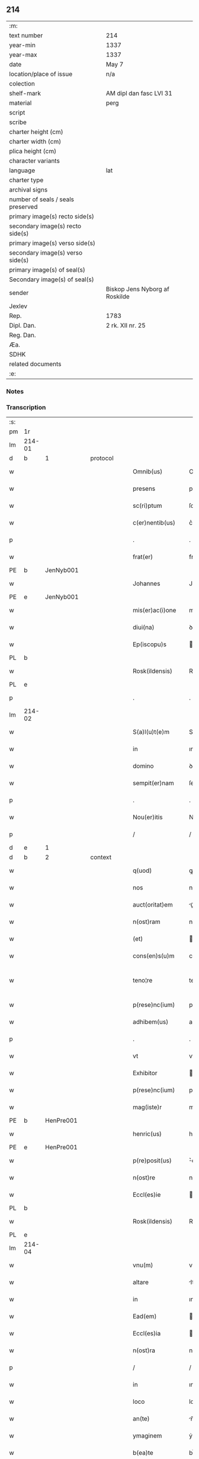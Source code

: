 ** 214

| :m:                               |                                |
| text number                       | 214                            |
| year-min                          | 1337                           |
| year-max                          | 1337                           |
| date                              | May 7                          |
| location/place of issue           | n/a                            |
| colection                         |                                |
| shelf-mark                        | AM dipl dan fasc LVI 31        |
| material                          | perg                           |
| script                            |                                |
| scribe                            |                                |
| charter height (cm)               |                                |
| charter width (cm)                |                                |
| plica height (cm)                 |                                |
| character variants                |                                |
| language                          | lat                            |
| charter type                      |                                |
| archival signs                    |                                |
| number of seals / seals preserved |                                |
| primary image(s) recto side(s)    |                                |
| secondary image(s) recto side(s)  |                                |
| primary image(s) verso side(s)    |                                |
| secondary image(s) verso side(s)  |                                |
| primary image(s) of seal(s)       |                                |
| Secondary image(s) of seal(s)     |                                |
| sender                            | Biskop Jens Nyborg af Roskilde |
| Jexlev                            |                                |
| Rep.                              | 1783                           |
| Dipl. Dan.                        | 2 rk. XII nr. 25               |
| Reg. Dan.                         |                                |
| Æa.                               |                                |
| SDHK                              |                                |
| related documents                 |                                |
| :e:                               |                                |

*** Notes


*** Transcription
| :s: |        |   |   |   |   |                     |           |   |   |   |   |     |   |   |   |               |          |          |  |    |    |    |    |
| pm  | 1r     |   |   |   |   |                     |           |   |   |   |   |     |   |   |   |               |          |          |  |    |    |    |    |
| lm  | 214-01 |   |   |   |   |                     |           |   |   |   |   |     |   |   |   |               |          |          |  |    |    |    |    |
| d  | b      | 1  |   | protocol  |   |                     |           |   |   |   |   |     |   |   |   |               |          |          |  |    |    |    |    |
| w   |        |   |   |   |   | Omnib(us)           | Omnıbꝫ    |   |   |   |   | lat |   |   |   |        214-01 | 1:protocol |          |  |    |    |    |    |
| w   |        |   |   |   |   | presens             | pꝛeſens   |   |   |   |   | lat |   |   |   |        214-01 | 1:protocol |          |  |    |    |    |    |
| w   |        |   |   |   |   | sc(ri)ptum          | ſcptu   |   |   |   |   | lat |   |   |   |        214-01 | 1:protocol |          |  |    |    |    |    |
| w   |        |   |   |   |   | c(er)nentib(us)     | c͛nentıbꝫ  |   |   |   |   | lat |   |   |   |        214-01 | 1:protocol |          |  |    |    |    |    |
| p   |        |   |   |   |   | .                   | .         |   |   |   |   | lat |   |   |   |        214-01 | 1:protocol |          |  |    |    |    |    |
| w   |        |   |   |   |   | frat(er)            | frat͛      |   |   |   |   | lat |   |   |   |        214-01 | 1:protocol |          |  |    |    |    |    |
| PE  | b      | JenNyb001  |   |   |   |                     |           |   |   |   |   |     |   |   |   |               |          |          |  |    |    |    |    |
| w   |        |   |   |   |   | Johannes            | Johannes  |   |   |   |   | lat |   |   |   |        214-01 | 1:protocol |          |  |826|    |    |    |
| PE  | e      | JenNyb001  |   |   |   |                     |           |   |   |   |   |     |   |   |   |               |          |          |  |    |    |    |    |
| w   |        |   |   |   |   | mis(er)ac(i)one     | mıac̅one  |   |   |   |   | lat |   |   |   |        214-01 | 1:protocol |          |  |    |    |    |    |
| w   |        |   |   |   |   | diui(na)            | ꝺıuıᷓ      |   |   |   |   | lat |   |   |   |        214-01 | 1:protocol |          |  |    |    |    |    |
| w   |        |   |   |   |   | Ep(iscopu)s         | p̅s       |   |   |   |   | lat |   |   |   |        214-01 | 1:protocol |          |  |    |    |    |    |
| PL  | b      |   |   |   |   |                     |           |   |   |   |   |     |   |   |   |               |          |          |  |    |    |    |    |
| w   |        |   |   |   |   | Rosk(ildensis)      | Roſꝃ      |   |   |   |   | lat |   |   |   |        214-01 | 1:protocol |          |  |    |    |940|    |
| PL  | e      |   |   |   |   |                     |           |   |   |   |   |     |   |   |   |               |          |          |  |    |    |    |    |
| p   |        |   |   |   |   | .                   | .         |   |   |   |   | lat |   |   |   |        214-01 | 1:protocol |          |  |    |    |    |    |
| lm  | 214-02 |   |   |   |   |                     |           |   |   |   |   |     |   |   |   |               |          |          |  |    |    |    |    |
| w   |        |   |   |   |   | S(a)l(u)t(e)m       | Slt̅m      |   |   |   |   | lat |   |   |   |        214-02 | 1:protocol |          |  |    |    |    |    |
| w   |        |   |   |   |   | in                  | ın        |   |   |   |   | lat |   |   |   |        214-02 | 1:protocol |          |  |    |    |    |    |
| w   |        |   |   |   |   | domino              | ꝺomíno    |   |   |   |   | lat |   |   |   |        214-02 | 1:protocol |          |  |    |    |    |    |
| w   |        |   |   |   |   | sempit(er)nam       | ſempıt͛n |   |   |   |   | lat |   |   |   |        214-02 | 1:protocol |          |  |    |    |    |    |
| p   |        |   |   |   |   | .                   | .         |   |   |   |   | lat |   |   |   |        214-02 | 1:protocol |          |  |    |    |    |    |
| w   |        |   |   |   |   | Nou(er)itis         | Nou͛ıtís   |   |   |   |   | lat |   |   |   |        214-02 | 1:protocol |          |  |    |    |    |    |
| p   |        |   |   |   |   | /                   | /         |   |   |   |   | lat |   |   |   |        214-02 | 1:protocol |          |  |    |    |    |    |
| d  | e      | 1  |   |   |   |                     |           |   |   |   |   |     |   |   |   |               |          |          |  |    |    |    |    |
| d  | b      | 2  |   | context  |   |                     |           |   |   |   |   |     |   |   |   |               |          |          |  |    |    |    |    |
| w   |        |   |   |   |   | q(uod)              | ꝙ         |   |   |   |   | lat |   |   |   |        214-02 | 2:context |          |  |    |    |    |    |
| w   |        |   |   |   |   | nos                 | nos       |   |   |   |   | lat |   |   |   |        214-02 | 2:context |          |  |    |    |    |    |
| w   |        |   |   |   |   | auct(oritat)em      | uᷓe     |   |   |   |   | lat |   |   |   |        214-02 | 2:context |          |  |    |    |    |    |
| w   |        |   |   |   |   | n(ost)ram           | nr̅a      |   |   |   |   | lat |   |   |   |        214-02 | 2:context |          |  |    |    |    |    |
| w   |        |   |   |   |   | (et)                |          |   |   |   |   | lat |   |   |   |        214-02 | 2:context |          |  |    |    |    |    |
| w   |        |   |   |   |   | cons(en)s(u)m       | conſm    |   |   |   |   | lat |   |   |   |        214-02 | 2:context |          |  |    |    |    |    |
| w   |        |   |   |   |   | teno¦re             | teno¦re   |   |   |   |   | lat |   |   |   | 214-02—214-03 | 2:context |          |  |    |    |    |    |
| w   |        |   |   |   |   | p(rese)nc(ium)      | pn̅       |   |   |   |   | lat |   |   |   |        214-03 | 2:context |          |  |    |    |    |    |
| w   |        |   |   |   |   | adhibem(us)         | aꝺhıbem᷒   |   |   |   |   | lat |   |   |   |        214-03 | 2:context |          |  |    |    |    |    |
| p   |        |   |   |   |   | .                   | .         |   |   |   |   | lat |   |   |   |        214-03 | 2:context |          |  |    |    |    |    |
| w   |        |   |   |   |   | vt                  | vt        |   |   |   |   | lat |   |   |   |        214-03 | 2:context |          |  |    |    |    |    |
| w   |        |   |   |   |   | Exhibitor           | xhıbıtoꝛ |   |   |   |   | lat |   |   |   |        214-03 | 2:context |          |  |    |    |    |    |
| w   |        |   |   |   |   | p(rese)nc(ium)      | pn̅       |   |   |   |   | lat |   |   |   |        214-03 | 2:context |          |  |    |    |    |    |
| w   |        |   |   |   |   | mag(iste)r          | mag̅r      |   |   |   |   | lat |   |   |   |        214-03 | 2:context |          |  |    |    |    |    |
| PE  | b      | HenPre001  |   |   |   |                     |           |   |   |   |   |     |   |   |   |               |          |          |  |    |    |    |    |
| w   |        |   |   |   |   | henric(us)          | henríc᷒    |   |   |   |   | lat |   |   |   |        214-03 | 2:context |          |  |827|    |    |    |
| PE  | e      | HenPre001  |   |   |   |                     |           |   |   |   |   |     |   |   |   |               |          |          |  |    |    |    |    |
| w   |        |   |   |   |   | p(re)posit(us)      | ͛oſıt᷒     |   |   |   |   | lat |   |   |   |        214-03 | 2:context |          |  |    |    |    |    |
| w   |        |   |   |   |   | n(ost)re            | nr̅e       |   |   |   |   | lat |   |   |   |        214-03 | 2:context |          |  |    |    |    |    |
| w   |        |   |   |   |   | Eccl(es)ie          | ccl̅ıe    |   |   |   |   | lat |   |   |   |        214-03 | 2:context |          |  |    |    |    |    |
| PL  | b      |   |   |   |   |                     |           |   |   |   |   |     |   |   |   |               |          |          |  |    |    |    |    |
| w   |        |   |   |   |   | Rosk(ildensis)      | Roſꝃ      |   |   |   |   | lat |   |   |   |        214-03 | 2:context |          |  |    |    |941|    |
| PL  | e      |   |   |   |   |                     |           |   |   |   |   |     |   |   |   |               |          |          |  |    |    |    |    |
| lm  | 214-04 |   |   |   |   |                     |           |   |   |   |   |     |   |   |   |               |          |          |  |    |    |    |    |
| w   |        |   |   |   |   | vnu(m)              | vnu̅       |   |   |   |   | lat |   |   |   |        214-04 | 2:context |          |  |    |    |    |    |
| w   |        |   |   |   |   | altare              | ltare    |   |   |   |   | lat |   |   |   |        214-04 | 2:context |          |  |    |    |    |    |
| w   |        |   |   |   |   | in                  | ın        |   |   |   |   | lat |   |   |   |        214-04 | 2:context |          |  |    |    |    |    |
| w   |        |   |   |   |   | Ead(em)             | a       |   |   |   |   | lat |   |   |   |        214-04 | 2:context |          |  |    |    |    |    |
| w   |        |   |   |   |   | Eccl(es)ia          | ccl̅ıa    |   |   |   |   | lat |   |   |   |        214-04 | 2:context |          |  |    |    |    |    |
| w   |        |   |   |   |   | n(ost)ra            | nr̅a       |   |   |   |   | lat |   |   |   |        214-04 | 2:context |          |  |    |    |    |    |
| p   |        |   |   |   |   | /                   | /         |   |   |   |   | lat |   |   |   |        214-04 | 2:context |          |  |    |    |    |    |
| w   |        |   |   |   |   | in                  | ın        |   |   |   |   | lat |   |   |   |        214-04 | 2:context |          |  |    |    |    |    |
| w   |        |   |   |   |   | loco                | loco      |   |   |   |   | lat |   |   |   |        214-04 | 2:context |          |  |    |    |    |    |
| w   |        |   |   |   |   | an(te)              | n̅        |   |   |   |   | lat |   |   |   |        214-04 | 2:context |          |  |    |    |    |    |
| w   |        |   |   |   |   | ymaginem            | ẏmagíne  |   |   |   |   | lat |   |   |   |        214-04 | 2:context |          |  |    |    |    |    |
| w   |        |   |   |   |   | b(ea)te             | bt̅e       |   |   |   |   | lat |   |   |   |        214-04 | 2:context |          |  |    |    |    |    |
| p   |        |   |   |   |   | .                   | .         |   |   |   |   | lat |   |   |   |        214-04 | 2:context |          |  |    |    |    |    |
| w   |        |   |   |   |   | marie               | maríe     |   |   |   |   | lat |   |   |   |        214-04 | 2:context |          |  |    |    |    |    |
| w   |        |   |   |   |   | v(ir)ginis          | v͛gínís    |   |   |   |   | lat |   |   |   |        214-04 | 2:context |          |  |    |    |    |    |
| p   |        |   |   |   |   | /                   | /         |   |   |   |   | lat |   |   |   |        214-04 | 2:context |          |  |    |    |    |    |
| w   |        |   |   |   |   | que                 | que       |   |   |   |   | lat |   |   |   |        214-04 | 2:context |          |  |    |    |    |    |
| lm  | 214-05 |   |   |   |   |                     |           |   |   |   |   |     |   |   |   |               |          |          |  |    |    |    |    |
| w   |        |   |   |   |   | est                 | eﬅ        |   |   |   |   | lat |   |   |   |        214-05 | 2:context |          |  |    |    |    |    |
| w   |        |   |   |   |   | in                  | ın        |   |   |   |   | lat |   |   |   |        214-05 | 2:context |          |  |    |    |    |    |
| w   |        |   |   |   |   | medio               | meꝺío     |   |   |   |   | lat |   |   |   |        214-05 | 2:context |          |  |    |    |    |    |
| w   |        |   |   |   |   | eiusd(em)           | eíuſ     |   |   |   |   | lat |   |   |   |        214-05 | 2:context |          |  |    |    |    |    |
| w   |        |   |   |   |   | Eccl(es)ie          | ccl̅ıe    |   |   |   |   | lat |   |   |   |        214-05 | 2:context |          |  |    |    |    |    |
| w   |        |   |   |   |   | c(ir)ca             | cca      |   |   |   |   | lat |   |   |   |        214-05 | 2:context |          |  |    |    |    |    |
| w   |        |   |   |   |   | fontem              | fonte    |   |   |   |   | lat |   |   |   |        214-05 | 2:context |          |  |    |    |    |    |
| p   |        |   |   |   |   | /                   | /         |   |   |   |   | lat |   |   |   |        214-05 | 2:context |          |  |    |    |    |    |
| w   |        |   |   |   |   | Edificare           | ꝺıfıcare |   |   |   |   | lat |   |   |   |        214-05 | 2:context |          |  |    |    |    |    |
| w   |        |   |   |   |   | valeat              | valeat    |   |   |   |   | lat |   |   |   |        214-05 | 2:context |          |  |    |    |    |    |
| w   |        |   |   |   |   | (et)                |          |   |   |   |   | lat |   |   |   |        214-05 | 2:context |          |  |    |    |    |    |
| w   |        |   |   |   |   | dotare              | ꝺotare    |   |   |   |   | lat |   |   |   |        214-05 | 2:context |          |  |    |    |    |    |
| p   |        |   |   |   |   | .                   | .         |   |   |   |   | lat |   |   |   |        214-05 | 2:context |          |  |    |    |    |    |
| d  | e      | 2  |   |   |   |                     |           |   |   |   |   |     |   |   |   |               |          |          |  |    |    |    |    |
| d  | b      | 3  |   | eschatocol  |   |                     |           |   |   |   |   |     |   |   |   |               |          |          |  |    |    |    |    |
| w   |        |   |   |   |   | datu(m)             | ꝺatu̅      |   |   |   |   | lat |   |   |   |        214-05 | 3:eschatocol |          |  |    |    |    |    |
| w   |        |   |   |   |   | sub                 | ſub       |   |   |   |   | lat |   |   |   |        214-05 | 3:eschatocol |          |  |    |    |    |    |
| lm  | 214-06 |   |   |   |   |                     |           |   |   |   |   |     |   |   |   |               |          |          |  |    |    |    |    |
| w   |        |   |   |   |   | sigillo             | ſıgıllo   |   |   |   |   | lat |   |   |   |        214-06 | 3:eschatocol |          |  |    |    |    |    |
| w   |        |   |   |   |   | n(ost)ro            | nr̅o       |   |   |   |   | lat |   |   |   |        214-06 | 3:eschatocol |          |  |    |    |    |    |
| p   |        |   |   |   |   | .                   | .         |   |   |   |   | lat |   |   |   |        214-06 | 3:eschatocol |          |  |    |    |    |    |
| w   |        |   |   |   |   | anno                | nno      |   |   |   |   | lat |   |   |   |        214-06 | 3:eschatocol |          |  |    |    |    |    |
| w   |        |   |   |   |   | d(omi)ni            | ꝺn̅ı       |   |   |   |   | lat |   |   |   |        214-06 | 3:eschatocol |          |  |    |    |    |    |
| p   |        |   |   |   |   | .                   | .         |   |   |   |   | lat |   |   |   |        214-06 | 3:eschatocol |          |  |    |    |    |    |
| n   |        |   |   |   |   | mͦ                   | ͦ         |   |   |   |   | lat |   |   |   |        214-06 | 3:eschatocol |          |  |    |    |    |    |
| p   |        |   |   |   |   | .                   | .         |   |   |   |   | lat |   |   |   |        214-06 | 3:eschatocol |          |  |    |    |    |    |
| n   |        |   |   |   |   | CCCͦ                 | CCͦC       |   |   |   |   | lat |   |   |   |        214-06 | 3:eschatocol |          |  |    |    |    |    |
| p   |        |   |   |   |   | .                   | .         |   |   |   |   | lat |   |   |   |        214-06 | 3:eschatocol |          |  |    |    |    |    |
| n   |        |   |   |   |   | xxxͦ                 | xxxͦ       |   |   |   |   | lat |   |   |   |        214-06 | 3:eschatocol |          |  |    |    |    |    |
| p   |        |   |   |   |   | .                   | .         |   |   |   |   | lat |   |   |   |       2214-06 | 3:eschatocol |          |  |    |    |    |    |
| w   |        |   |   |   |   | septimo             | ſeptímo   |   |   |   |   | lat |   |   |   |        214-06 | 3:eschatocol |          |  |    |    |    |    |
| p   |        |   |   |   |   | .                   | .         |   |   |   |   | lat |   |   |   |        214-06 | 3:eschatocol |          |  |    |    |    |    |
| w   |        |   |   |   |   | f(e)r(ia)           | frᷓ        |   |   |   |   | lat |   |   |   |        214-06 | 3:eschatocol |          |  |    |    |    |    |
| w   |        |   |   |   |   | q(ua)rta            | qᷓꝛta      |   |   |   |   | lat |   |   |   |        214-06 | 3:eschatocol |          |  |    |    |    |    |
| w   |        |   |   |   |   | post                | poﬅ       |   |   |   |   | lat |   |   |   |        214-06 | 3:eschatocol |          |  |    |    |    |    |
| w   |        |   |   |   |   | die(m)              | ꝺıe̅       |   |   |   |   | lat |   |   |   |        214-06 | 3:eschatocol |          |  |    |    |    |    |
| w   |        |   |   |   |   | i(n)ue(n)c(i)o(n)is | ı̅ue̅c̅oís   |   |   |   |   | lat |   |   |   |        214-06 | 3:eschatocol |          |  |    |    |    |    |
| w   |        |   |   |   |   | s(an)c(t)e          | ſc̅e       |   |   |   |   | lat |   |   |   |        214-06 | 3:eschatocol |          |  |    |    |    |    |
| w   |        |   |   |   |   | crucis              | crucís    |   |   |   |   | lat |   |   |   |        214-06 | 3:eschatocol |          |  |    |    |    |    |
| p   |        |   |   |   |   | .                   | .         |   |   |   |   | lat |   |   |   |        214-06 | 3:eschatocol |          |  |    |    |    |    |
| d  | e      | 3  |   |   |   |                     |           |   |   |   |   |     |   |   |   |               |          |          |  |    |    |    |    |
| :e: |        |   |   |   |   |                     |           |   |   |   |   |     |   |   |   |               |          |          |  |    |    |    |    |
